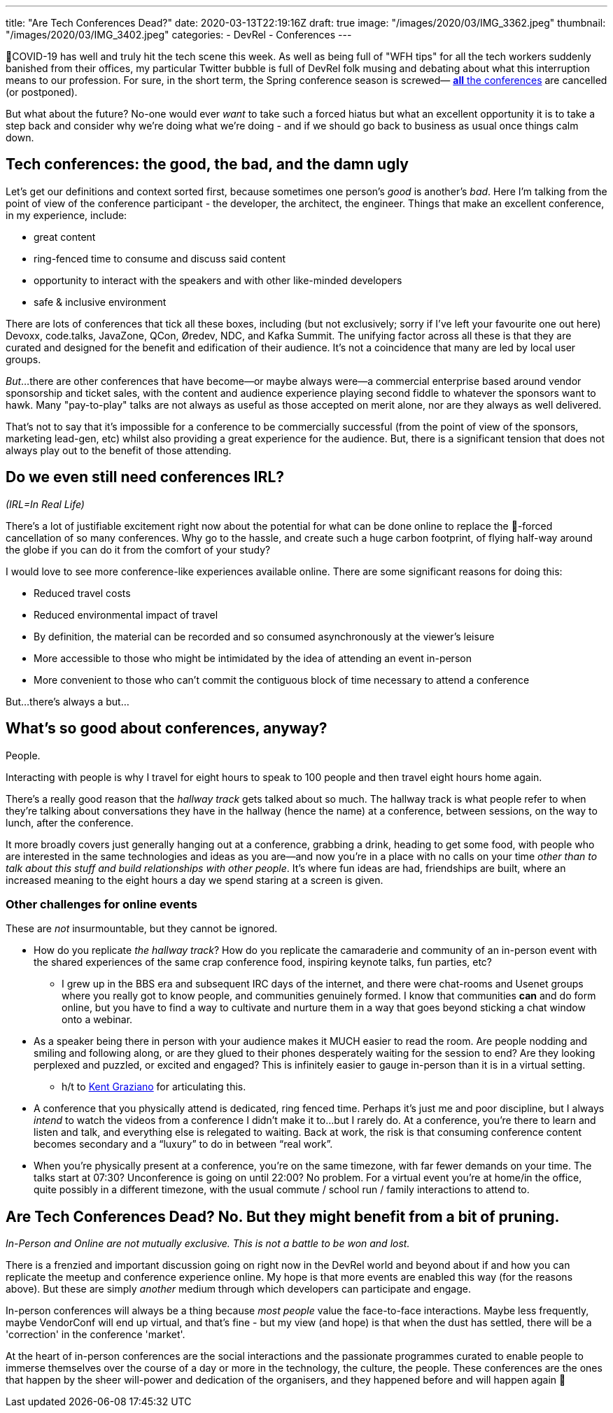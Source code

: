 ---
title: "Are Tech Conferences Dead?"
date: 2020-03-13T22:19:16Z
draft: true
image: "/images/2020/03/IMG_3362.jpeg"
thumbnail: "/images/2020/03/IMG_3402.jpeg"
categories:
- DevRel
- Conferences
---


🦠COVID-19 has well and truly hit the tech scene this week. As well as being full of "WFH tips" for all the tech workers suddenly banished from their offices, my particular Twitter bubble is full of DevRel folk musing and debating about what this interruption means to our profession. For sure, in the short term, the Spring conference season is screwed— https://airtable.com/shrETNURgXNrGWbd8/tblc49hMMykARebo8?blocks=hide[*all* the conferences] are cancelled (or postponed). 

But what about the future? No-one would ever _want_ to take such a forced hiatus but what an excellent opportunity it is to take a step back and consider why we're doing what we're doing - and if we should go back to business as usual once things calm down. 

== Tech conferences: the good, the bad, and the damn ugly

Let's get our definitions and context sorted first, because sometimes one person's _good_ is another's _bad_. Here I'm talking from the point of view of the conference participant - the developer, the architect, the engineer. Things that make an excellent conference, in my experience, include: 

* great content
* ring-fenced time to consume and discuss said content
* opportunity to interact with the speakers and with other like-minded developers
* safe & inclusive environment

There are lots of conferences that tick all these boxes, including (but not exclusively; sorry if I've left your favourite one out here) Devoxx, code.talks, JavaZone, QCon, Øredev, NDC, and Kafka Summit. The unifying factor across all these is that they are curated and designed for the benefit and edification of their audience. It's not a coincidence that many are led by local user groups.

_But_…there are other conferences that have become—or maybe always were—a commercial enterprise based around vendor sponsorship and ticket sales, with the content and audience experience playing second fiddle to whatever the sponsors want to hawk. Many "pay-to-play" talks are not always as useful as those accepted on merit alone, nor are they always as well delivered. 

That's not to say that it's impossible for a conference to be commercially successful (from the point of view of the sponsors, marketing lead-gen, etc) whilst also providing a great experience for the audience. But, there is a significant tension that does not always play out to the benefit of those attending. 

== Do we even still need conferences IRL? 

_(IRL=In Real Life)_

There's a lot of justifiable excitement right now about the potential for what can be done online to replace the 🦠-forced cancellation of so many conferences. Why go to the hassle, and create such a huge carbon footprint, of flying half-way around the globe if you can do it from the comfort of your study? 

I would love to see more conference-like experiences available online. There are some significant reasons for doing this: 

* Reduced travel costs
* Reduced environmental impact of travel
* By definition, the material can be recorded and so consumed asynchronously at the viewer's leisure
* More accessible to those who might be intimidated by the idea of attending an event in-person
* More convenient to those who can't commit the contiguous block of time necessary to attend a conference

But…there's always a but…

== What's so good about conferences, anyway? 

People. 

Interacting with people is why I travel for eight hours to speak to 100 people and then travel eight hours home again.

There's a really good reason that the _hallway track_ gets talked about so much. The hallway track is what people refer to when they're talking about conversations they have in the hallway (hence the name) at a conference, between sessions, on the way to lunch, after the conference. 

It more broadly covers just generally hanging out at a conference, grabbing a drink, heading to get some food, with people who are interested in the same technologies and ideas as you are—and now you're in a place with no calls on your time _other than to talk about this stuff and build relationships with other people_. It's where fun ideas are had, friendships are built, where an increased meaning to the eight hours a day we spend staring at a screen is given. 


=== Other challenges for online events

These are _not_ insurmountable, but they cannot be ignored. 

* How do you replicate _the hallway track_? How do you replicate the camaraderie and community of an in-person event with the shared experiences of the same crap conference food, inspiring keynote talks, fun parties, etc? 
** I grew up in the BBS era and subsequent IRC days of the internet, and there were chat-rooms and Usenet groups where you really got to know people, and communities genuinely formed. I know that communities *can* and do form online, but you have to find a way to cultivate and nurture them in a way that goes beyond sticking a chat window onto a webinar. 

* As a speaker being there in person with your audience makes it MUCH easier to read the room. Are people nodding and smiling and following along, or are they glued to their phones desperately waiting for the session to end? Are they looking perplexed and puzzled, or excited and engaged? This is infinitely easier to gauge in-person than it is in a virtual setting.
** h/t to https://twitter.com/KentGraziano/status/1238554520281587712[Kent Graziano] for articulating this.

* A conference that you physically attend is dedicated, ring fenced time. Perhaps it’s just me and poor discipline, but I always _intend_ to watch the videos from a conference I didn’t make it to...but I rarely do. At a conference, you’re there to learn and listen and talk, and everything else is relegated to waiting. Back at work, the risk is that consuming conference content becomes secondary and a “luxury” to do in between “real work”.

* When you're physically present at a conference, you're on the same timezone, with far fewer demands on your time. The talks start at 07:30? Unconference is going on until 22:00? No problem. For a virtual event you're at home/in the office, quite possibly in a different timezone, with the usual commute / school run / family interactions to attend to. 


== Are Tech Conferences Dead? No. But they might benefit from a bit of pruning. 

_In-Person and Online are not mutually exclusive. This is not a battle to be won and lost._

There is a frenzied and important discussion going on right now in the DevRel world and beyond about if and how you can replicate the meetup and conference experience online. My hope is that more events are enabled this way (for the reasons above). But these are simply _another_ medium through which developers can participate and engage. 

In-person conferences will always be a thing because _most people_ value the face-to-face interactions. Maybe less frequently, maybe VendorConf will end up virtual, and that's fine - but my view (and hope) is that when the dust has settled, there will be a 'correction' in the conference 'market'. 

At the heart of in-person conferences are the social interactions and the passionate programmes curated to enable people to immerse themselves over the course of a day or more in the technology, the culture, the people. These conferences are the ones that happen by the sheer will-power and dedication of the organisers, and they happened before and will happen again 🤞

